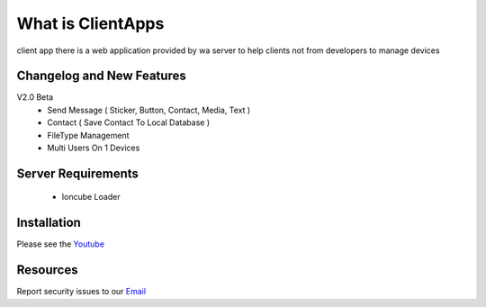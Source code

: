 ###################
What is ClientApps
###################

client app there is a web application provided by wa server to help clients not from developers to manage devices


**************************
Changelog and New Features
**************************

V2.0 Beta
 - Send Message ( Sticker, Button, Contact, Media, Text )
 - Contact ( Save Contact To Local Database )
 - FileType Management
 - Multi Users On 1 Devices

*******************
Server Requirements
*******************

 - Ioncube Loader

************
Installation
************

Please see the `Youtube <https://youtu.be/hl2Wg-5BwfY>`_

*********
Resources
*********

Report security issues to our `Email <mailto:report@gatewayku.co.id>`_
